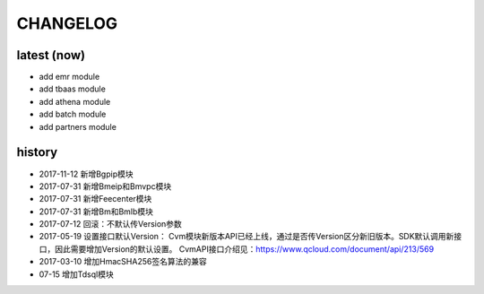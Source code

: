 =========
CHANGELOG
=========

latest (now)
============

* add emr module
* add tbaas module
* add athena module
* add batch module
* add partners module

history
=======

* 2017-11-12 新增Bgpip模块
* 2017-07-31 新增Bmeip和Bmvpc模块
* 2017-07-31 新增Feecenter模块
* 2017-07-31 新增Bm和Bmlb模块
* 2017-07-12 回滚：不默认传Version参数
* 2017-05-19 设置接口默认Version： Cvm模块新版本API已经上线，通过是否传Version区分新旧版本。SDK默认调用新接口，因此需要增加Version的默认设置。 CvmAPI接口介绍见：https://www.qcloud.com/document/api/213/569
* 2017-03-10 增加HmacSHA256签名算法的兼容
* 07-15 增加Tdsql模块
